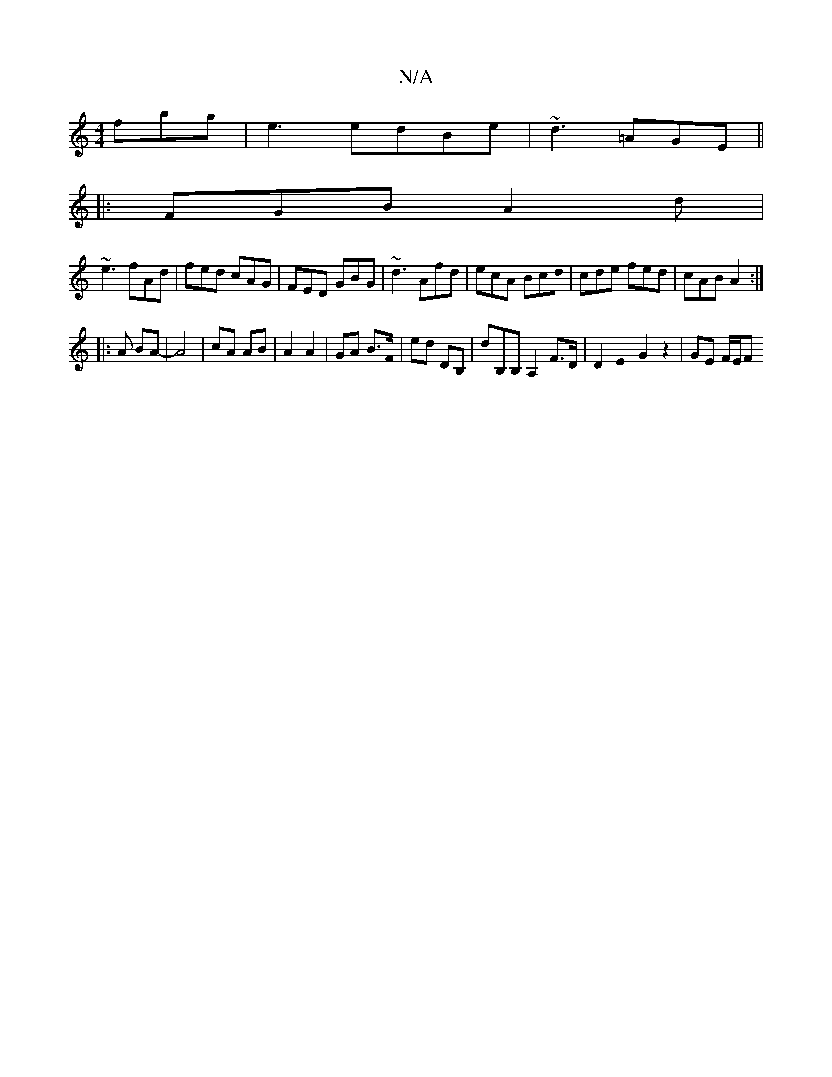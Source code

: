 X:1
T:N/A
M:4/4
R:N/A
K:Cmajor
fba | e3 edBe | ~d3 =AGE ||
|: FGB A2 d |
~e3 fAd | fed cAG | FED GBG | ~d3 Afd | ecA Bcd | cde fed | cAB A2 :|
|: A BA- | A4 | cA AB | A2 A2 | GA B>F | ed DB, | dB,B, A,2 F>D | D2 E2 G2 z2 | GE F/E/F